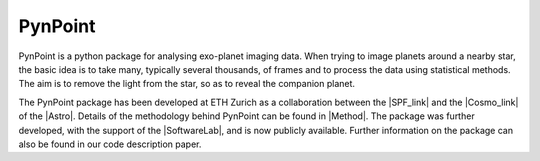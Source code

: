 =============================
PynPoint
=============================

PynPoint is a python package for analysing exo-planet imaging data. When trying to image planets around a nearby star, the basic idea is to take many, typically several thousands, of frames and to process the data using statistical methods. The aim is to remove the light from the star, so as to reveal the companion planet.

.. image:: planet_graphic.*


The PynPoint package has been developed at ETH Zurich as a collaboration between the |SPF_link| and the |Cosmo_link| of the |Astro|. Details of the methodology behind PynPoint can be found in |Method|. The package was further developed, with the support of the |SoftwareLab|, and is now publicly available. Further information on the package can also be found in our code description paper. 

.. |SPF_link| raw:: html

   <a href="http://www.astro.ethz.ch/meyer" target="_blank">Star and Planet Formation Group</a>

.. |Cosmo_link| raw:: html

   <a href="http://www.astro.ethz.ch/refregier" target="_blank">Cosmology Research Group</a>

.. |Astro| raw:: html
	
	<a href="http://www.astro.ethz.ch" target="_blank">ETH Institute of Astronomy</a>

.. |Method| raw:: html

	<a href="http://adsabs.harvard.edu/abs/2012MNRAS.427..948A" target="_blank">our method paper</a>
	
.. |SoftwareLab| raw:: html

	<a href="http://www.astro.ethz.ch/refregier/research/Software" target="_blank">Software Lab of the Cosmology Research Group</a>